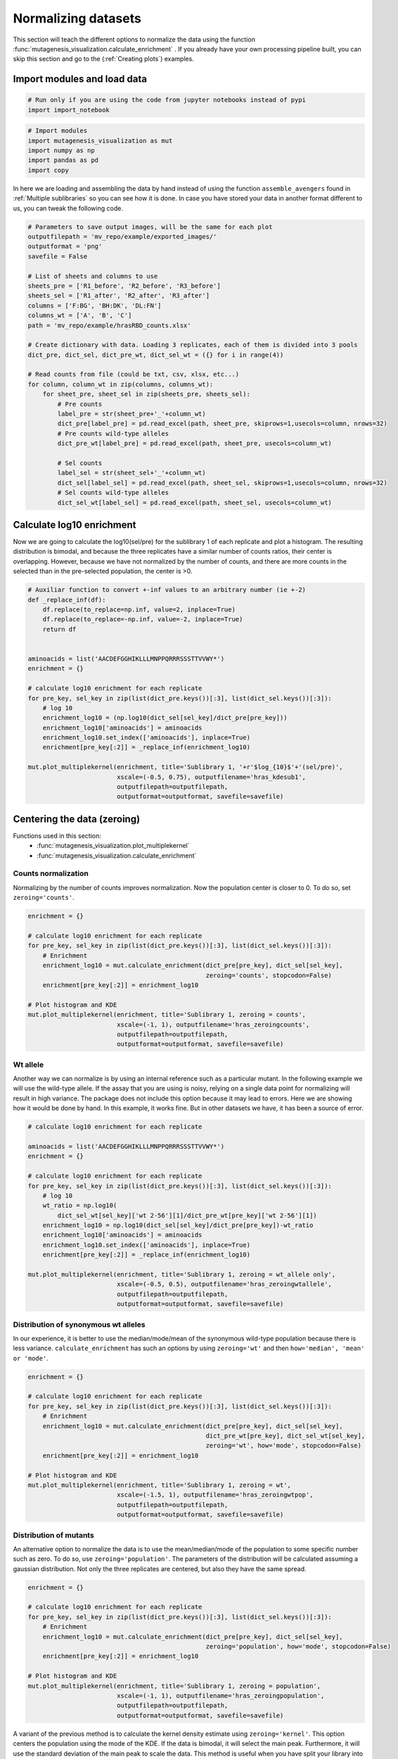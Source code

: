 Normalizing datasets
====================

This section will teach the different options to normalize the data using the function :func:`mutagenesis_visualization.calculate_enrichment` . 
If you already have your own processing pipeline built, you can skip this section and go to the (:ref:`Creating plots`) examples.

Import modules and load data
----------------------------

.. code:: ipython3

    # Run only if you are using the code from jupyter notebooks instead of pypi
    import import_notebook

.. code:: ipython3

    # Import modules
    import mutagenesis_visualization as mut
    import numpy as np
    import pandas as pd
    import copy


In here we are loading and assembling the data by hand instead of using the function ``assemble_avengers`` found in :ref:`Multiple sublibraries` so you can see how it is done. In case you have stored your data in another format different to us, you can tweak the following code. 

.. code:: ipython3

    # Parameters to save output images, will be the same for each plot
    outputfilepath = 'mv_repo/example/exported_images/'
    outputformat = 'png'
    savefile = False
    
    # List of sheets and columns to use
    sheets_pre = ['R1_before', 'R2_before', 'R3_before']
    sheets_sel = ['R1_after', 'R2_after', 'R3_after']
    columns = ['F:BG', 'BH:DK', 'DL:FN']
    columns_wt = ['A', 'B', 'C']
    path = 'mv_repo/example/hrasRBD_counts.xlsx'
    
    # Create dictionary with data. Loading 3 replicates, each of them is divided into 3 pools
    dict_pre, dict_sel, dict_pre_wt, dict_sel_wt = ({} for i in range(4))
    
    # Read counts from file (could be txt, csv, xlsx, etc...)
    for column, column_wt in zip(columns, columns_wt):
        for sheet_pre, sheet_sel in zip(sheets_pre, sheets_sel):
            # Pre counts
            label_pre = str(sheet_pre+'_'+column_wt)
            dict_pre[label_pre] = pd.read_excel(path, sheet_pre, skiprows=1,usecols=column, nrows=32)
            # Pre counts wild-type alleles
            dict_pre_wt[label_pre] = pd.read_excel(path, sheet_pre, usecols=column_wt)
    
            # Sel counts
            label_sel = str(sheet_sel+'_'+column_wt)
            dict_sel[label_sel] = pd.read_excel(path, sheet_sel, skiprows=1,usecols=column, nrows=32)
            # Sel counts wild-type alleles
            dict_sel_wt[label_sel] = pd.read_excel(path, sheet_sel, usecols=column_wt)
            

Calculate log10 enrichment
--------------------------

Now we are going to calculate the log10(sel/pre) for the sublibrary 1 of
each replicate and plot a histogram. The resulting distribution is
bimodal, and because the three replicates have a similar number of
counts ratios, their center is overlapping. However, because we have not
normalized by the number of counts, and there are more counts in the
selected than in the pre-selected population, the center is >0.

.. code:: ipython3

    # Auxiliar function to convert +-inf values to an arbitrary number (ie +-2)
    def _replace_inf(df):
        df.replace(to_replace=np.inf, value=2, inplace=True)
        df.replace(to_replace=-np.inf, value=-2, inplace=True)
        return df
    
    
    aminoacids = list('AACDEFGGHIKLLLMNPPQRRRSSSTTVVWY*')
    enrichment = {}
    
    # calculate log10 enrichment for each replicate
    for pre_key, sel_key in zip(list(dict_pre.keys())[:3], list(dict_sel.keys())[:3]):
        # log 10
        enrichment_log10 = (np.log10(dict_sel[sel_key]/dict_pre[pre_key]))
        enrichment_log10['aminoacids'] = aminoacids
        enrichment_log10.set_index(['aminoacids'], inplace=True)
        enrichment[pre_key[:2]] = _replace_inf(enrichment_log10)
    
    mut.plot_multiplekernel(enrichment, title='Sublibrary 1, '+r'$log_{10}$'+'(sel/pre)',
                            xscale=(-0.5, 0.75), outputfilename='hras_kdesub1', 
                            outputfilepath=outputfilepath,
                            outputformat=outputformat, savefile=savefile)
    


.. image:: ../example/exported_images/hras_kdesub1.png
   :width: 350px
   :align: center

Centering the data (zeroing)
----------------------------

Functions used in this section:
    - :func:`mutagenesis_visualization.plot_multiplekernel`
    - :func:`mutagenesis_visualization.calculate_enrichment`


Counts normalization
~~~~~~~~~~~~~~~~~~~~

Normalizing by the number of counts improves normalization. Now the
population center is closer to 0. To do so, set ``zeroing='counts'``.

.. code:: ipython3

    enrichment = {}
    
    # calculate log10 enrichment for each replicate
    for pre_key, sel_key in zip(list(dict_pre.keys())[:3], list(dict_sel.keys())[:3]):
        # Enrichment
        enrichment_log10 = mut.calculate_enrichment(dict_pre[pre_key], dict_sel[sel_key],
                                                    zeroing='counts', stopcodon=False)
        enrichment[pre_key[:2]] = enrichment_log10
    
    # Plot histogram and KDE
    mut.plot_multiplekernel(enrichment, title='Sublibrary 1, zeroing = counts',
                            xscale=(-1, 1), outputfilename='hras_zeroingcounts', 
                            outputfilepath=outputfilepath,
                            outputformat=outputformat, savefile=savefile)

.. image:: ../example/exported_images/hras_zeroingcounts.png
   :width: 350px
   :align: center

Wt allele
~~~~~~~~~

Another way we can normalize is by using an internal reference such as a
particular mutant. In the following example we will use the wild-type
allele. If the assay that you are using is noisy, relying on a single
data point for normalizing will result in high variance. The package
does not include this option because it may lead to errors. Here we are
showing how it would be done by hand. In this example, it works fine.
But in other datasets we have, it has been a source of error.

.. code:: ipython3

    # calculate log10 enrichment for each replicate
    
    aminoacids = list('AACDEFGGHIKLLLMNPPQRRRSSSTTVVWY*')
    enrichment = {}
    
    # calculate log10 enrichment for each replicate
    for pre_key, sel_key in zip(list(dict_pre.keys())[:3], list(dict_sel.keys())[:3]):
        # log 10
        wt_ratio = np.log10(
            dict_sel_wt[sel_key]['wt 2-56'][1]/dict_pre_wt[pre_key]['wt 2-56'][1])
        enrichment_log10 = np.log10(dict_sel[sel_key]/dict_pre[pre_key])-wt_ratio
        enrichment_log10['aminoacids'] = aminoacids
        enrichment_log10.set_index(['aminoacids'], inplace=True)
        enrichment[pre_key[:2]] = _replace_inf(enrichment_log10)
    
    mut.plot_multiplekernel(enrichment, title='Sublibrary 1, zeroing = wt_allele only',
                            xscale=(-0.5, 0.5), outputfilename='hras_zeroingwtallele', 
                            outputfilepath=outputfilepath,
                            outputformat=outputformat, savefile=savefile)

.. image:: ../example/exported_images/hras_zeroingwtallele.png
   :width: 350px
   :align: center

Distribution of synonymous wt alleles
~~~~~~~~~~~~~~~~~~~~~~~~~~~~~~~~~~~~~

In our experience, it is better to use the median/mode/mean of the
synonymous wild-type population because there is less variance.
``calculate_enrichment`` has such an options by using ``zeroing='wt'``
and then ``how='median', 'mean' or 'mode'``.

.. code:: ipython3

    enrichment = {}
    
    # calculate log10 enrichment for each replicate
    for pre_key, sel_key in zip(list(dict_pre.keys())[:3], list(dict_sel.keys())[:3]):
        # Enrichment
        enrichment_log10 = mut.calculate_enrichment(dict_pre[pre_key], dict_sel[sel_key],
                                                    dict_pre_wt[pre_key], dict_sel_wt[sel_key],
                                                    zeroing='wt', how='mode', stopcodon=False)
        enrichment[pre_key[:2]] = enrichment_log10
    
    # Plot histogram and KDE
    mut.plot_multiplekernel(enrichment, title='Sublibrary 1, zeroing = wt',
                            xscale=(-1.5, 1), outputfilename='hras_zeroingwtpop',
                            outputfilepath=outputfilepath,
                            outputformat=outputformat, savefile=savefile)
    


.. image:: ../example/exported_images/hras_zeroingwtpop.png
   :width: 350px
   :align: center

Distribution of mutants
~~~~~~~~~~~~~~~~~~~~~~~

An alternative option to normalize the data is to use the
mean/median/mode of the population to some specific number such as zero.
To do so, use ``zeroing='population'``. The parameters of the
distribution will be calculated assuming a gaussian distribution. Not
only the three replicates are centered, but also they have the same
spread.

.. code:: ipython3

    enrichment = {}
    
    # calculate log10 enrichment for each replicate
    for pre_key, sel_key in zip(list(dict_pre.keys())[:3], list(dict_sel.keys())[:3]):
        # Enrichment
        enrichment_log10 = mut.calculate_enrichment(dict_pre[pre_key], dict_sel[sel_key],
                                                    zeroing='population', how='mode', stopcodon=False)
        enrichment[pre_key[:2]] = enrichment_log10
    
    # Plot histogram and KDE
    mut.plot_multiplekernel(enrichment, title='Sublibrary 1, zeroing = population',
                            xscale=(-1, 1), outputfilename='hras_zeroingpopulation', 
                            outputfilepath=outputfilepath,
                            outputformat=outputformat, savefile=savefile)

.. image:: ../example/exported_images/hras_zeroingpopulation.png
   :width: 350px
   :align: center

A variant of the previous method is to calculate the kernel density
estimate using ``zeroing='kernel'``. This option centers the population
using the mode of the KDE. If the data is bimodal, it will select the
main peak. Furthermore, it will use the standard deviation of the main
peak to scale the data. This method is useful when you have split your
library into multiple pools because it will not only center the data
properly but also do scale the data so each pool main peak has the same
standard deviation. Results are quite similar to setting
``zeroing='population'`` and ``how='mode'``.

.. code:: ipython3

    enrichment = {}
    
    # calculate log10 enrichment for each replicate
    for pre_key, sel_key in zip(list(dict_pre.keys())[:3], list(dict_sel.keys())[:3]):
        # Enrichment
        enrichment_log10 = mut.calculate_enrichment(dict_pre[pre_key], dict_sel[sel_key],
                                                    zeroing='kernel', stopcodon=False)
        enrichment[pre_key[:2]] = enrichment_log10
    
    # Plot histogram and KDE
    mut.plot_multiplekernel(enrichment, title='Sublibrary 1, zeroing = kernel',
                            xscale=(-1.5, 1), outputfilename='hras_zeroingkernel', 
                            outputfilepath=outputfilepath,
                            outputformat=outputformat, savefile=savefile)

.. image:: ../example/exported_images/hras_zeroingkernel.png
   :width: 350px
   :align: center

Baseline subtraction
--------------------

Including stop codons in the library can be of great use because it
gives a control for basal signal in your assay. The algorithm has the
option to apply a baseline subtraction. The way it works is it sets the
stop codons counts of the selected population to 0 (baseline) and
subtracts the the baseline signal to every other mutant. To use this
option, set ``stopcodon=True``. You will notice that it get rids of the
shoulder peak, and now the distribution looks unimodal with a big left
shoulder.

.. code:: ipython3

    enrichment = {}
    
    # calculate log10 enrichment for each replicate
    for pre_key, sel_key in zip(list(dict_pre.keys())[:3], list(dict_sel.keys())[:3]):
        # Enrichment
        enrichment_log10 = mut.calculate_enrichment(dict_pre[pre_key], dict_sel[sel_key],
                                                    zeroing='kernel', stopcodon=True)
        enrichment[pre_key[:2]] = enrichment_log10
    
    # Plot histogram and KDE
    mut.plot_multiplekernel(enrichment, title='Sublibrary 1, baseline subtraction',
                            xscale=(-5, 1.5), outputfilename='hras_baselinesubtr', 
                            outputfilepath=outputfilepath,
                            outputformat=outputformat, savefile=savefile)


.. image:: ../example/exported_images/hras_baselinesubtr.png
   :width: 350px
   :align: center

Scaling
-------

By now you probably have realized that different options of
normalization affect to the spread of the data. The rank between each
mutant is unchanged between the different methods, so it is a matter of
multiplying/dividing by a scalar to adjust the data spread. Changing the
value of the parameter ``std_scale`` will do the job. You will probably
do some trial an error until you find the right value. In the following
example we are changing the ``std_scale`` parameter for each of the
three replicates shown. Note that the higher the scalar, the higher the
spread.

.. code:: ipython3

    enrichment_scalar = {}
    scalars = [0.1, 0.2, 0.3]
    
    # calculate log10 enrichment for each replicate
    for pre_key, sel_key, scalar in zip(list(dict_pre.keys())[:3], list(dict_sel.keys())[:3],scalars):
        # Enrichment
        enrichment_log10 = mut.calculate_enrichment(dict_pre[pre_key], dict_sel[sel_key],
                                                    zeroing='kernel', stopcodon=True, std_scale = scalar)
        enrichment_scalar[pre_key[:2]] = enrichment_log10
    
    # Plot histogram and KDE
    mut.plot_multiplekernel(enrichment_scalar, title='Sublibrary 1, scaling',
                            xscale=(-5, 1.5), outputfilename='hras_scaling', 
                            outputfilepath=outputfilepath,
                            outputformat=outputformat, savefile=savefile)


.. image:: ../example/exported_images/hras_scaling.png
   :width: 350px
   :align: center

Multiple sublibraries
---------------------

In our own research projects, where we have multiple DNA pools, we have
determined that the combination of parameters that best suit us it to
the wild-type synonymous sequences to do a first data normalization
step. Then use ``zeroing = 'kernel'`` to zero the data and use
``stopcodon=True`` in order to determine the baseline level of signal.
You may need to use different parameters for your purposes. Feel free to
get in touch if you have questions regarding data normalization.

.. code:: ipython3

    savefile = True
    
    # Labels
    labels = ['Sublibrary 1', 'Sublibrary 2', 'Sublibrary 3']
    zeroing_options = ['population', 'counts', 'wt', 'kernel']
    title = 'Rep-A sublibraries, zeroing = '
    
    # xscale
    xscales = [(-2, 1), (-2.5, 0.5), (-3.5, 1.5), (-3.5, 1.5)]
    # declare dictionary
    enrichment_lib = {}
    df_lib = {}
    
    for option, xscale in zip(zeroing_options, xscales):
        for pre_key, sel_key, label in zip(list(dict_pre.keys())[::3], list(dict_sel.keys())[::3], labels):
            # log 10
            enrichment_log10 = mut.calculate_enrichment(dict_pre[pre_key], dict_sel[sel_key],
                                                        dict_pre_wt[pre_key], dict_sel_wt[sel_key],
                                                        zeroing=option, how='mode', stopcodon=True,
                                                        infinite=2)
            # Store in dictionary
            enrichment_lib[label] = enrichment_log10
            
        # Concatenate sublibraries and store in dict
        df = pd.concat([enrichment_lib['Sublibrary 1'],
               enrichment_lib['Sublibrary 2'],
               enrichment_lib['Sublibrary 3']],
              ignore_index=True, axis=1)
        
        df_lib[option] = df   
        
        # Plot
        mut.plot_multiplekernel(enrichment_lib, title=title+option, xscale=xscale,
                            outputfilename='hras_repA_zeroing'+option, 
                            outputfilepath=outputfilepath,
                            outputformat=outputformat, savefile=savefile)


.. image:: ../example/exported_images/hras_repA_zeroingpopulation.png
   :width: 350px

.. image:: ../example/exported_images/hras_repA_zeroingcounts.png
   :width: 350px
   
.. image:: ../example/exported_images/hras_repA_zeroingwt.png
   :width: 350px
   
.. image:: ../example/exported_images/hras_repA_zeroingkernel.png
   :width: 350px

Heatmaps
--------

Function and class used in this section:
    - :class:`mutagenesis_visualization.Screen`
    - :meth:`mutagenesis_visualization.heatmap`

We are going to evaluate how does the heatmap of produced by each of the
normalization methods. We are not going to scale the data, so some
heatmaps may look more washed out than others. That is not an issue
since can easily be changed by using ``std_scale``.

.. code:: ipython3

    # First we need to create the objects
    
    # Define protein sequence
    hras_sequence = 'MTEYKLVVVGAGGVGKSALTIQLIQNHFVDEYDPTIEDSYRKQVVIDGETCLLDILDTAGQEEY'\
                    + 'SAMRDQYMRTGEGFLCVFAINNTKSFEDIHQYREQIKRVKDSDDVPMVLVGNKCDLAARTVES'\
                    + 'RQAQDLARSYGIPYIETSAKTRQGVEDAFYTLVREIRQHKLRKLNPPDESGPG'
    
    # Order of amino acid substitutions in the hras_enrichment dataset
    aminoacids = list('ACDEFGHIKLMNPQRSTVWY*')
    
    # First residue of the hras_enrichment dataset. Because 1-Met was not mutated, the dataset starts at residue 2
    start_position = 2
    
    # Create objects
    objects = {}
    for key,value in df_lib.items():
        temp = mut.Screen(value, hras_sequence, aminoacids, start_position)
        objects[key] = temp 


Now that the objects are created and stored in a dictionary, we will use
the method ``object.heatmap``. You will note that the first heatmap
(“population”) looks a bit washed out. If you look at the kernel
distribution, the spread is smaller. The “kernel” and “wt” heatmaps look
almost identical, while the “counts” heatmap looks all blue. This is
caused by the algorithm not being able to center the data properly, and
everything seems to be loss of function. That is why it is important to
select the method of normalization that works with your data.

.. code:: ipython3

    titles = ['population', 'counts', 'wt', 'kernel']
    
    # Create objects
    for obj, title in zip(objects.values(), titles):
        obj.heatmap(title='Normalization by '+title+' method',
                    outputfilename='hras_heatmap_norm_'+title,
                    outputfilepath=outputfilepath,
                    outputformat=outputformat, savefile=savefile)
        

.. image:: ../example/exported_images/hras_heatmap_norm_population.png

.. image:: ../example/exported_images/hras_heatmap_norm_counts.png
   
.. image:: ../example/exported_images/hras_heatmap_norm_wt.png
   
.. image:: ../example/exported_images/hras_heatmap_norm_kernel.png

